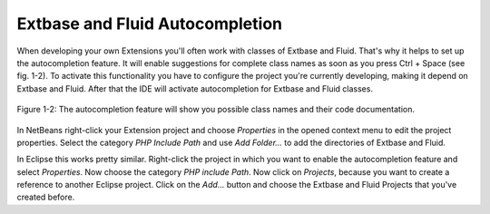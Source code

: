 Extbase and Fluid Autocompletion
=================================================

When developing your own Extensions you'll often work with classes of
Extbase and Fluid. That's why it helps to set up the autocompletion feature.
It will enable suggestions for complete class names as soon as you press
Ctrl + Space (see fig. 1-2). To activate this functionality you have to
configure the project you're currently developing, making it depend on
Extbase and Fluid. After that the IDE will activate autocompletion for
Extbase and Fluid classes.


.. figure:: /Images/1-Installation/figure-1-2.png
	:align: center

	Figure 1-2: The autocompletion feature will show you possible class names 
	and their code documentation.


In NetBeans right-click your Extension project and choose
*Properties* in the opened context menu to edit the
project properties. Select the category *PHP Include
Path* and use *Add Folder...* to add the
directories of Extbase and Fluid.

In Eclipse this works pretty similar. Right-click the project in which
you want to enable the autocompletion feature and select
*Properties*. Now choose the category *PHP
include Path*. Now click on *Projects*, because
you want to create a reference to another Eclipse project. Click on the
*Add...* button and choose the Extbase and Fluid Projects
that you've created before.
